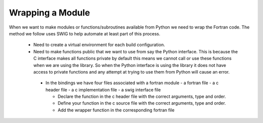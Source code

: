 
=================
Wrapping a Module
=================

When we want to make modules or functions/subroutines available from Python we need to wrap the Fortran code.  The method we follow uses SWIG to help automate at least part of this process.

 - Need to create a virtual environment for each build configuration.
 - Need to make functions public that we want to use from say the Python interface.  This is because the C interface makes all functions private by default this means we cannot call or use these functions when we are using the library.  So when the Python interface is using the library it does not have access to private functions and any attempt at trying to use them from Python will cause an error.
  - In the bindings we have four files associated with a fortran module
    - a fortran file
    - a c header file
    - a c implementation file
    - a swig interface file
    
    
    - Declare the function in the c header file with the correct arguments, type and order.
    - Define your function in the c source file with the correct arguments, type and order.
    - Add the wrapper function in the corresponding fortran file
    
    


